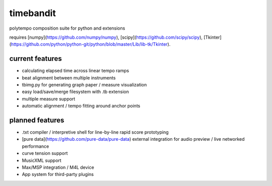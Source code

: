 timebandit
==========
polytempo composition suite for python and extensions

requires [numpy](https://github.com/numpy/numpy), [scipy](https://github.com/scipy/scipy), [Tkinter](https://github.com/python/python-git/python/blob/master/Lib/lib-tk/Tkinter).

current features
----------------
* calculating elapsed time across linear tempo ramps
* beat alignment between multiple instruments
* tbimg.py for generating graph paper / measure visualization
* easy load/save/merge filesystem with .tb extension
* multiple measure support
* automatic alignment / tempo fitting around anchor points

planned features
----------------
* .txt compiler / interpretive shell for line-by-line rapid score prototyping
* [pure data](https://github.com/pure-data/pure-data) external integration for audio preview / live networked performance 
* curve tension support
* MusicXML support
* Max/MSP integration / M4L device 
* App system for third-party plugins

